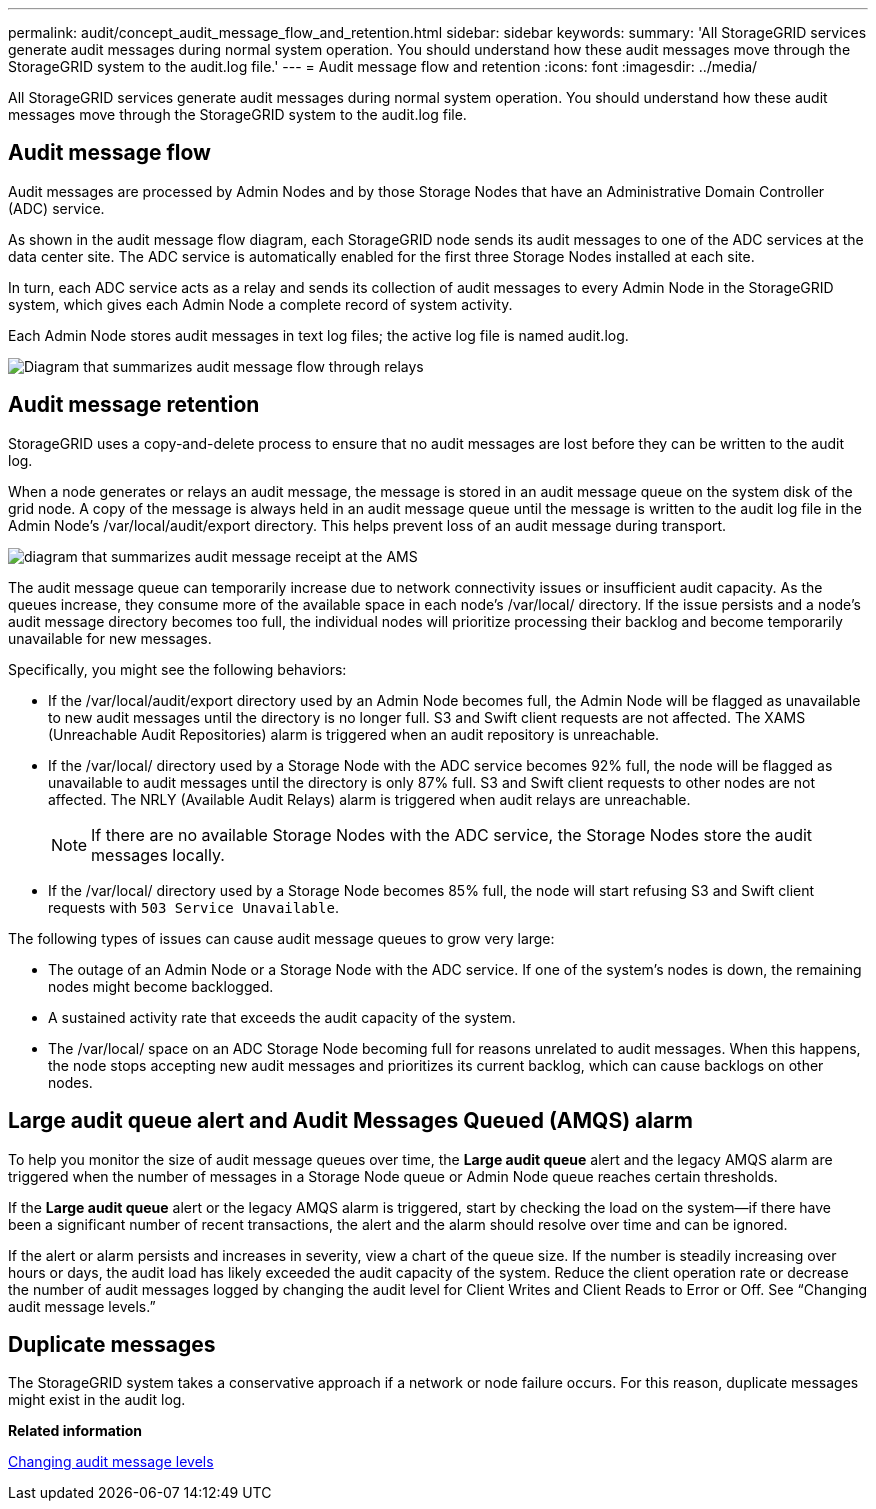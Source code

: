 ---
permalink: audit/concept_audit_message_flow_and_retention.html
sidebar: sidebar
keywords: 
summary: 'All StorageGRID services generate audit messages during normal system operation. You should understand how these audit messages move through the StorageGRID system to the audit.log file.'
---
= Audit message flow and retention
:icons: font
:imagesdir: ../media/

[.lead]
All StorageGRID services generate audit messages during normal system operation. You should understand how these audit messages move through the StorageGRID system to the audit.log file.

== Audit message flow

Audit messages are processed by Admin Nodes and by those Storage Nodes that have an Administrative Domain Controller (ADC) service.

As shown in the audit message flow diagram, each StorageGRID node sends its audit messages to one of the ADC services at the data center site. The ADC service is automatically enabled for the first three Storage Nodes installed at each site.

In turn, each ADC service acts as a relay and sends its collection of audit messages to every Admin Node in the StorageGRID system, which gives each Admin Node a complete record of system activity.

Each Admin Node stores audit messages in text log files; the active log file is named audit.log.

image::../media/audit_message_flow.gif[Diagram that summarizes audit message flow through relays]

== Audit message retention

StorageGRID uses a copy-and-delete process to ensure that no audit messages are lost before they can be written to the audit log.

When a node generates or relays an audit message, the message is stored in an audit message queue on the system disk of the grid node. A copy of the message is always held in an audit message queue until the message is written to the audit log file in the Admin Node's /var/local/audit/export directory. This helps prevent loss of an audit message during transport.

image::../media/audit_message_retention.gif[diagram that summarizes audit message receipt at the AMS]

The audit message queue can temporarily increase due to network connectivity issues or insufficient audit capacity. As the queues increase, they consume more of the available space in each node's /var/local/ directory. If the issue persists and a node's audit message directory becomes too full, the individual nodes will prioritize processing their backlog and become temporarily unavailable for new messages.

Specifically, you might see the following behaviors:

* If the /var/local/audit/export directory used by an Admin Node becomes full, the Admin Node will be flagged as unavailable to new audit messages until the directory is no longer full. S3 and Swift client requests are not affected. The XAMS (Unreachable Audit Repositories) alarm is triggered when an audit repository is unreachable.
* If the /var/local/ directory used by a Storage Node with the ADC service becomes 92% full, the node will be flagged as unavailable to audit messages until the directory is only 87% full. S3 and Swift client requests to other nodes are not affected. The NRLY (Available Audit Relays) alarm is triggered when audit relays are unreachable.
+
NOTE: If there are no available Storage Nodes with the ADC service, the Storage Nodes store the audit messages locally.

* If the /var/local/ directory used by a Storage Node becomes 85% full, the node will start refusing S3 and Swift client requests with `503 Service Unavailable`.

The following types of issues can cause audit message queues to grow very large:

* The outage of an Admin Node or a Storage Node with the ADC service. If one of the system's nodes is down, the remaining nodes might become backlogged.
* A sustained activity rate that exceeds the audit capacity of the system.
* The /var/local/ space on an ADC Storage Node becoming full for reasons unrelated to audit messages. When this happens, the node stops accepting new audit messages and prioritizes its current backlog, which can cause backlogs on other nodes.

== Large audit queue alert and Audit Messages Queued (AMQS) alarm

To help you monitor the size of audit message queues over time, the *Large audit queue* alert and the legacy AMQS alarm are triggered when the number of messages in a Storage Node queue or Admin Node queue reaches certain thresholds.

If the *Large audit queue* alert or the legacy AMQS alarm is triggered, start by checking the load on the system--if there have been a significant number of recent transactions, the alert and the alarm should resolve over time and can be ignored.

If the alert or alarm persists and increases in severity, view a chart of the queue size. If the number is steadily increasing over hours or days, the audit load has likely exceeded the audit capacity of the system. Reduce the client operation rate or decrease the number of audit messages logged by changing the audit level for Client Writes and Client Reads to Error or Off. See "`Changing audit message levels.`"

== Duplicate messages

The StorageGRID system takes a conservative approach if a network or node failure occurs. For this reason, duplicate messages might exist in the audit log.

*Related information*

xref:task_changing_audit_message_levels.adoc[Changing audit message levels]
